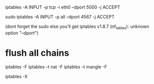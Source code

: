 
iptables -A INPUT -p tcp -i eth0 --dport 5000 -j ACCEPT


# to accept connections on a specific port
sudo iptables -A INPUT -p all --dport 4567 -j ACCEPT

(dont forget the sudo else you'll get
iptables v1.8.7 (nf_tables): unknown option "--dport")

* flush all chains
 iptables -F
 iptables -t nat -F
 iptables -t mangle -F
# delete all chains
iptables -X
